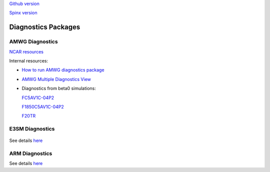 .. _run:



`Github version <https://github.com/kaizhangpnl/kaizhangpnl.github.io/blob/master/source/diag.rst>`_ 

`Spinx version <https://kaizhangpnl.github.io/EAM_User_Guide/diag.html>`_ 

Diagnostics Packages
====================


AMWG Diagnostics 
----------------

`NCAR resources <http://www.cesm.ucar.edu/working_groups/Atmosphere/amwg-diagnostics-package/>`_ 

Internal resources: 

- `How to run AMWG diagnostics package <https://acme-climate.atlassian.net/wiki/spaces/ATM/pages/41353486/How+to+run+AMWG+diagnostics+package>`_ 
- `AMWG Multiple Diagnostics View <https://acme-climate.atlassian.net/wiki/spaces/ATM/pages/29753895/AMWG+Multiple+Diagnostics+View>`_ 
- Diagnostics from beta0 simulations: 

  .. https://acme-climate.atlassian.net/wiki/spaces/SIM/pages/110788954/20161118.beta0.FC5COSP.ne30+ne30.edison
  `FC5AV1C-04P2 <http://portal.nersc.gov/project/acme/coupled/beta/20161118.beta0.FC5COSP.ne30_ne30.edison/0002-0011-vs-obs/>`_ 

  .. https://acme-climate.atlassian.net/wiki/spaces/SIM/pages/111673570/20161118.beta0.F1850COSP.ne30+ne30.edison
  `F1850C5AV1C-04P2 <http://portal.nersc.gov/project/acme/coupled/beta/20161118.beta0.F1850COSP.ne30_ne30.edison/0002-0011-vs-obs/>`_  

  .. https://acme-climate.atlassian.net/wiki/spaces/SIM/pages/111673554/20161118.beta0.F2000AFCOSP.ne30+ne30.edison
  `F20TR <http://portal.nersc.gov/project/acme/coupled/beta/20161118.beta0.F20TRCOSP.ne30_ne30.edison/1976-1999-vs-obs/>`_  
  

E3SM Diagnostics
----------------

.. figure:: acme_diags.jpeg
   :scale: 20 %
   :alt: E3SM Diagnostics 
   :align: center
   
See details `here <https://github.com/E3SM-Project/acme_diags>`_ 

.. Examples from DECK Simulations (internal): 
.. 
.. http://portal.nersc.gov/project/acme/coupled/DECKv1/20180215.DECKv1b_H1.ne30_oEC.edison/e3sm_diags/1985-2014/viewer/index.html


ARM Diagnostics 
----------------

See details `here <https://github.com/ARM-DOE/arm-gcm-diagnostics>`_ 

